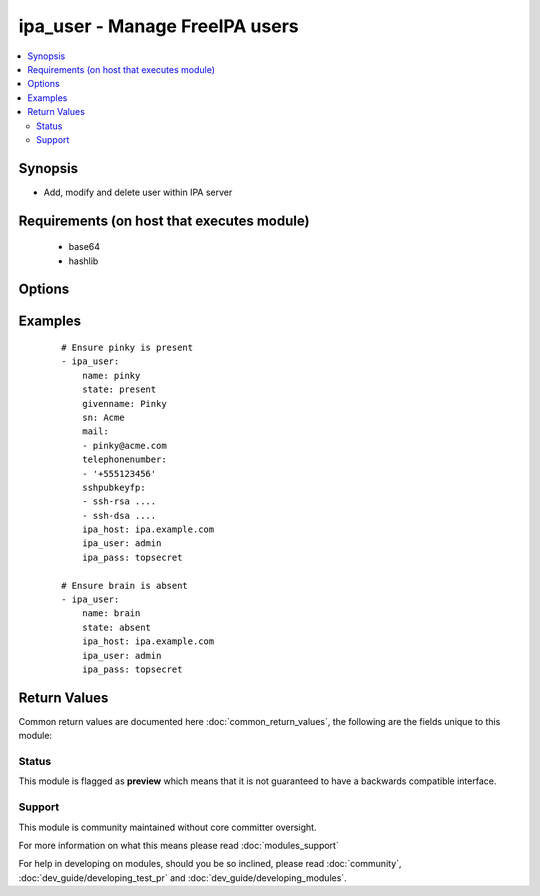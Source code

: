 .. _ipa_user:


ipa_user - Manage FreeIPA users
+++++++++++++++++++++++++++++++

.. versionadded:: 2.3


.. contents::
   :local:
   :depth: 2


Synopsis
--------

* Add, modify and delete user within IPA server


Requirements (on host that executes module)
-------------------------------------------

  * base64
  * hashlib


Options
-------

.. raw:: html

    <table border=1 cellpadding=4>
    <tr>
    <th class="head">parameter</th>
    <th class="head">required</th>
    <th class="head">default</th>
    <th class="head">choices</th>
    <th class="head">comments</th>
    </tr>
                <tr><td>displayname<br/><div style="font-size: small;"></div></td>
    <td>no</td>
    <td></td>
        <td></td>
        <td><div>Display name</div>        </td></tr>
                <tr><td>givenname<br/><div style="font-size: small;"></div></td>
    <td>no</td>
    <td></td>
        <td></td>
        <td><div>First name</div>        </td></tr>
                <tr><td>ipa_host<br/><div style="font-size: small;"></div></td>
    <td>no</td>
    <td>ipa.example.com</td>
        <td></td>
        <td><div>IP or hostname of IPA server</div>        </td></tr>
                <tr><td>ipa_pass<br/><div style="font-size: small;"></div></td>
    <td>yes</td>
    <td></td>
        <td></td>
        <td><div>Password of administrative user</div>        </td></tr>
                <tr><td>ipa_port<br/><div style="font-size: small;"></div></td>
    <td>no</td>
    <td>443</td>
        <td></td>
        <td><div>Port of IPA server</div>        </td></tr>
                <tr><td>ipa_prot<br/><div style="font-size: small;"></div></td>
    <td>no</td>
    <td>https</td>
        <td><ul><li>http</li><li>https</li></ul></td>
        <td><div>Protocol used by IPA server</div>        </td></tr>
                <tr><td>ipa_user<br/><div style="font-size: small;"></div></td>
    <td>no</td>
    <td>admin</td>
        <td></td>
        <td><div>Administrative account used on IPA server</div>        </td></tr>
                <tr><td>loginshell<br/><div style="font-size: small;"></div></td>
    <td>no</td>
    <td></td>
        <td></td>
        <td><div>Login shell</div>        </td></tr>
                <tr><td>mail<br/><div style="font-size: small;"></div></td>
    <td>no</td>
    <td></td>
        <td></td>
        <td><div>List of mail addresses assigned to the user.</div><div>If an empty list is passed all assigned email addresses will be deleted.</div><div>If None is passed email addresses will not be checked or changed.</div>        </td></tr>
                <tr><td>password<br/><div style="font-size: small;"></div></td>
    <td>no</td>
    <td></td>
        <td></td>
        <td><div>Password</div>        </td></tr>
                <tr><td>sn<br/><div style="font-size: small;"></div></td>
    <td>no</td>
    <td></td>
        <td></td>
        <td><div>Surname</div>        </td></tr>
                <tr><td>sshpubkey<br/><div style="font-size: small;"></div></td>
    <td>no</td>
    <td></td>
        <td></td>
        <td><div>List of public SSH key.</div><div>If an empty list is passed all assigned public keys will be deleted.</div><div>If None is passed SSH public keys will not be checked or changed.</div>        </td></tr>
                <tr><td>state<br/><div style="font-size: small;"></div></td>
    <td>no</td>
    <td>present</td>
        <td><ul><li>present</li><li>absent</li><li>enabled</li><li>disabled</li></ul></td>
        <td><div>State to ensure</div>        </td></tr>
                <tr><td>telephonenumber<br/><div style="font-size: small;"></div></td>
    <td>no</td>
    <td></td>
        <td></td>
        <td><div>List of telephone numbers assigned to the user.</div><div>If an empty list is passed all assigned telephone numbers will be deleted.</div><div>If None is passed telephone numbers will not be checked or changed.</div>        </td></tr>
                <tr><td>title<br/><div style="font-size: small;"></div></td>
    <td>no</td>
    <td></td>
        <td></td>
        <td><div>Title</div>        </td></tr>
                <tr><td>uid<br/><div style="font-size: small;"></div></td>
    <td>yes</td>
    <td></td>
        <td></td>
        <td><div>uid of the user</div></br>
    <div style="font-size: small;">aliases: name<div>        </td></tr>
                <tr><td>validate_certs<br/><div style="font-size: small;"></div></td>
    <td>no</td>
    <td>True</td>
        <td></td>
        <td><div>This only applies if <code>ipa_prot</code> is <em>https</em>.</div><div>If set to <code>no</code>, the SSL certificates will not be validated.</div><div>This should only set to <code>no</code> used on personally controlled sites using self-signed certificates.</div>        </td></tr>
        </table>
    </br>



Examples
--------

 ::

    # Ensure pinky is present
    - ipa_user:
        name: pinky
        state: present
        givenname: Pinky
        sn: Acme
        mail:
        - pinky@acme.com
        telephonenumber:
        - '+555123456'
        sshpubkeyfp:
        - ssh-rsa ....
        - ssh-dsa ....
        ipa_host: ipa.example.com
        ipa_user: admin
        ipa_pass: topsecret
    
    # Ensure brain is absent
    - ipa_user:
        name: brain
        state: absent
        ipa_host: ipa.example.com
        ipa_user: admin
        ipa_pass: topsecret

Return Values
-------------

Common return values are documented here :doc:`common_return_values`, the following are the fields unique to this module:

.. raw:: html

    <table border=1 cellpadding=4>
    <tr>
    <th class="head">name</th>
    <th class="head">description</th>
    <th class="head">returned</th>
    <th class="head">type</th>
    <th class="head">sample</th>
    </tr>

        <tr>
        <td> user </td>
        <td> User as returned by IPA API </td>
        <td align=center> always </td>
        <td align=center> dict </td>
        <td align=center>  </td>
    </tr>
        
    </table>
    </br></br>




Status
~~~~~~

This module is flagged as **preview** which means that it is not guaranteed to have a backwards compatible interface.


Support
~~~~~~~

This module is community maintained without core committer oversight.

For more information on what this means please read :doc:`modules_support`


For help in developing on modules, should you be so inclined, please read :doc:`community`, :doc:`dev_guide/developing_test_pr` and :doc:`dev_guide/developing_modules`.

